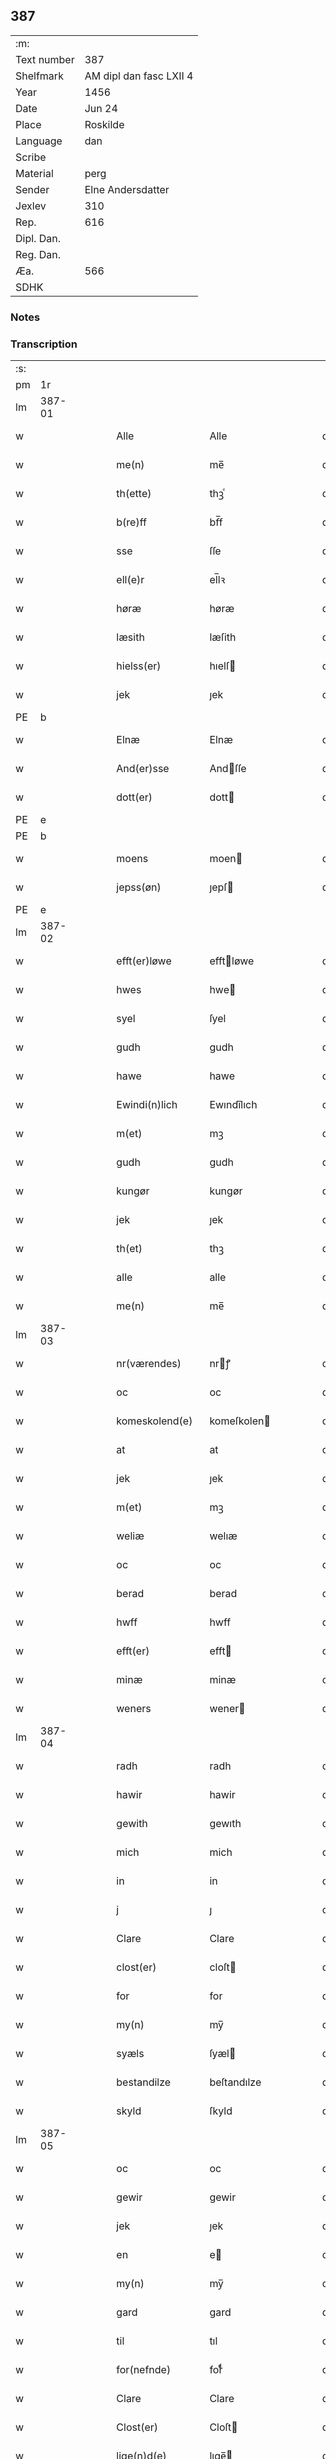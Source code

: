 ** 387
| :m:         |                         |
| Text number | 387                     |
| Shelfmark   | AM dipl dan fasc LXII 4 |
| Year        | 1456                    |
| Date        | Jun 24                  |
| Place       | Roskilde                |
| Language    | dan                     |
| Scribe      |                         |
| Material    | perg                    |
| Sender      | Elne Andersdatter       |
| Jexlev      | 310                     |
| Rep.        | 616                     |
| Dipl. Dan.  |                         |
| Reg. Dan.   |                         |
| Æa.         | 566                     |
| SDHK        |                         |

*** Notes


*** Transcription
| :s: |        |   |   |   |   |                  |              |   |   |   |   |     |   |   |    |               |
| pm  |     1r |   |   |   |   |                  |              |   |   |   |   |     |   |   |    |               |
| lm  | 387-01 |   |   |   |   |                  |              |   |   |   |   |     |   |   |    |               |
| w   |        |   |   |   |   | Alle             | Alle         |   |   |   |   | dan |   |   |    |        387-01 |
| w   |        |   |   |   |   | me(n)            | me̅           |   |   |   |   | dan |   |   |    |        387-01 |
| w   |        |   |   |   |   | th(ette)         | thꝫͤ          |   |   |   |   | dan |   |   |    |        387-01 |
| w   |        |   |   |   |   | b(re)ff          | bf̅f          |   |   |   |   | dan |   |   |    |        387-01 |
| w   |        |   |   |   |   | sse              | ſſe          |   |   |   |   | dan |   |   |    |        387-01 |
| w   |        |   |   |   |   | ell(e)r          | el̅lꝛ         |   |   |   |   | dan |   |   |    |        387-01 |
| w   |        |   |   |   |   | høræ             | høræ         |   |   |   |   | dan |   |   |    |        387-01 |
| w   |        |   |   |   |   | læsith           | læſith       |   |   |   |   | dan |   |   |    |        387-01 |
| w   |        |   |   |   |   | hielss(er)       | hıelſ       |   |   |   |   | dan |   |   |    |        387-01 |
| w   |        |   |   |   |   | jek              | ȷek          |   |   |   |   | dan |   |   |    |        387-01 |
| PE  | b      |    |   |   |   |                      |              |   |   |   |   |     |   |   |   |               |
| w   |        |   |   |   |   | Elnæ             | Elnæ         |   |   |   |   | dan |   |   |    |        387-01 |
| w   |        |   |   |   |   | And(er)sse       | Andſſe      |   |   |   |   | dan |   |   |    |        387-01 |
| w   |        |   |   |   |   | dott(er)         | dott        |   |   |   |   | dan |   |   |    |        387-01 |
| PE  | e      |    |   |   |   |                      |              |   |   |   |   |     |   |   |   |               |
| PE  | b      |    |   |   |   |                      |              |   |   |   |   |     |   |   |   |               |
| w   |        |   |   |   |   | moens            | moen        |   |   |   |   | dan |   |   |    |        387-01 |
| w   |        |   |   |   |   | jepss(øn)        | ȷepſ        |   |   |   |   | dan |   |   |    |        387-01 |
| PE  | e      |    |   |   |   |                      |              |   |   |   |   |     |   |   |   |               |
| lm  | 387-02 |   |   |   |   |                  |              |   |   |   |   |     |   |   |    |               |
| w   |        |   |   |   |   | efft(er)løwe     | efftløwe    |   |   |   |   | dan |   |   |    |        387-02 |
| w   |        |   |   |   |   | hwes             | hwe         |   |   |   |   | dan |   |   |    |        387-02 |
| w   |        |   |   |   |   | syel             | ſyel         |   |   |   |   | dan |   |   |    |        387-02 |
| w   |        |   |   |   |   | gudh             | gudh         |   |   |   |   | dan |   |   |    |        387-02 |
| w   |        |   |   |   |   | hawe             | hawe         |   |   |   |   | dan |   |   |    |        387-02 |
| w   |        |   |   |   |   | Ewindi(n)lich    | Ewındı̅lıch   |   |   |   |   | dan |   |   |    |        387-02 |
| w   |        |   |   |   |   | m(et)            | mꝫ           |   |   |   |   | dan |   |   |    |        387-02 |
| w   |        |   |   |   |   | gudh             | gudh         |   |   |   |   | dan |   |   |    |        387-02 |
| w   |        |   |   |   |   | kungør           | kungør       |   |   |   |   | dan |   |   |    |        387-02 |
| w   |        |   |   |   |   | jek              | ȷek          |   |   |   |   | dan |   |   |    |        387-02 |
| w   |        |   |   |   |   | th(et)           | thꝫ          |   |   |   |   | dan |   |   |    |        387-02 |
| w   |        |   |   |   |   | alle             | alle         |   |   |   |   | dan |   |   |    |        387-02 |
| w   |        |   |   |   |   | me(n)            | me̅           |   |   |   |   | dan |   |   |    |        387-02 |
| lm  | 387-03 |   |   |   |   |                  |              |   |   |   |   |     |   |   |    |               |
| w   |        |   |   |   |   | nr(værendes)     | nrꝭ         |   |   |   |   | dan |   |   |    |        387-03 |
| w   |        |   |   |   |   | oc               | oc           |   |   |   |   | dan |   |   |    |        387-03 |
| w   |        |   |   |   |   | komeskolend(e)   | komeſkolen  |   |   |   |   | dan |   |   |    |        387-03 |
| w   |        |   |   |   |   | at               | at           |   |   |   |   | dan |   |   |    |        387-03 |
| w   |        |   |   |   |   | jek              | ȷek          |   |   |   |   | dan |   |   |    |        387-03 |
| w   |        |   |   |   |   | m(et)            | mꝫ           |   |   |   |   | dan |   |   |    |        387-03 |
| w   |        |   |   |   |   | weliæ            | welıæ        |   |   |   |   | dan |   |   |    |        387-03 |
| w   |        |   |   |   |   | oc               | oc           |   |   |   |   | dan |   |   |    |        387-03 |
| w   |        |   |   |   |   | berad            | berad        |   |   |   |   | dan |   |   |    |        387-03 |
| w   |        |   |   |   |   | hwff             | hwff         |   |   |   |   | dan |   |   |    |        387-03 |
| w   |        |   |   |   |   | efft(er)         | efft        |   |   |   |   | dan |   |   |    |        387-03 |
| w   |        |   |   |   |   | minæ             | minæ         |   |   |   |   | dan |   |   |    |        387-03 |
| w   |        |   |   |   |   | weners           | wener       |   |   |   |   | dan |   |   |    |        387-03 |
| lm  | 387-04 |   |   |   |   |                  |              |   |   |   |   |     |   |   |    |               |
| w   |        |   |   |   |   | radh             | radh         |   |   |   |   | dan |   |   |    |        387-04 |
| w   |        |   |   |   |   | hawir            | hawir        |   |   |   |   | dan |   |   |    |        387-04 |
| w   |        |   |   |   |   | gewith           | gewıth       |   |   |   |   | dan |   |   |    |        387-04 |
| w   |        |   |   |   |   | mich             | mich         |   |   |   |   | dan |   |   |    |        387-04 |
| w   |        |   |   |   |   | in               | in           |   |   |   |   | dan |   |   |    |        387-04 |
| w   |        |   |   |   |   | j                | ȷ            |   |   |   |   | dan |   |   |    |        387-04 |
| w   |        |   |   |   |   | Clare            | Clare        |   |   |   |   | dan |   |   |    |        387-04 |
| w   |        |   |   |   |   | clost(er)        | cloſt       |   |   |   |   | dan |   |   |    |        387-04 |
| w   |        |   |   |   |   | for              | for          |   |   |   |   | dan |   |   |    |        387-04 |
| w   |        |   |   |   |   | my(n)            | my̅           |   |   |   |   | dan |   |   |    |        387-04 |
| w   |        |   |   |   |   | syæls            | ſyæl        |   |   |   |   | dan |   |   |    |        387-04 |
| w   |        |   |   |   |   | bestandilze      | beſtandılze  |   |   |   |   | dan |   |   |    |        387-04 |
| w   |        |   |   |   |   | skyld            | ſkyld        |   |   |   |   | dan |   |   |    |        387-04 |
| lm  | 387-05 |   |   |   |   |                  |              |   |   |   |   |     |   |   |    |               |
| w   |        |   |   |   |   | oc               | oc           |   |   |   |   | dan |   |   |    |        387-05 |
| w   |        |   |   |   |   | gewir            | gewir        |   |   |   |   | dan |   |   |    |        387-05 |
| w   |        |   |   |   |   | jek              | ȷek          |   |   |   |   | dan |   |   |    |        387-05 |
| w   |        |   |   |   |   | en               | e           |   |   |   |   | dan |   |   |    |        387-05 |
| w   |        |   |   |   |   | my(n)            | my̅           |   |   |   |   | dan |   |   |    |        387-05 |
| w   |        |   |   |   |   | gard             | gard         |   |   |   |   | dan |   |   |    |        387-05 |
| w   |        |   |   |   |   | til              | tıl          |   |   |   |   | dan |   |   |    |        387-05 |
| w   |        |   |   |   |   | for(nefnde)      | forͩͤ          |   |   |   |   | dan |   |   |    |        387-05 |
| w   |        |   |   |   |   | Clare            | Clare        |   |   |   |   | dan |   |   |    |        387-05 |
| w   |        |   |   |   |   | Clost(er)        | Cloſt       |   |   |   |   | dan |   |   |    |        387-05 |
| w   |        |   |   |   |   | lige(n)d(e)      | lıge̅        |   |   |   |   | dan |   |   |    |        387-05 |
| w   |        |   |   |   |   | j                | j            |   |   |   |   | dan |   |   |    |        387-05 |
| w   |        |   |   |   |   | helløff          | helløff      |   |   |   |   | dan |   |   |    |        387-05 |
| w   |        |   |   |   |   | magle            | magle        |   |   |   |   | dan |   |   |    |        387-05 |
| w   |        |   |   |   |   | j                | j            |   |   |   |   | dan |   |   |    |        387-05 |
| w   |        |   |   |   |   | tyde¦biærghr(um) | tyde¦bıærghꝝ |   |   |   |   | dan |   |   |    | 387-05—387-06 |
| w   |        |   |   |   |   | oc               | oc           |   |   |   |   | dan |   |   |    |        387-06 |
| w   |        |   |   |   |   | skyldh(e)r       | ſkyldh̅ꝛ      |   |   |   |   | dan |   |   |    |        387-06 |
| w   |        |   |   |   |   | arlich           | arlıch       |   |   |   |   | dan |   |   |    |        387-06 |
| w   |        |   |   |   |   | aars             | aar         |   |   |   |   | dan |   |   |    |        387-06 |
| w   |        |   |   |   |   | j                | j            |   |   |   |   | dan |   |   |    |        387-06 |
| w   |        |   |   |   |   | p(und)           | pͩ            |   |   |   |   | dan |   |   |    |        387-06 |
| w   |        |   |   |   |   | korn             | kor         |   |   |   |   | dan |   |   |    |        387-06 |
| w   |        |   |   |   |   | j                | j            |   |   |   |   | dan |   |   |    |        387-06 |
| w   |        |   |   |   |   | s(killing)       |             |   |   |   |   | dan |   |   |    |        387-06 |
| w   |        |   |   |   |   | g(rot)           | gꝭ           |   |   |   |   | dan |   |   |    |        387-06 |
| w   |        |   |   |   |   | oc               | oc           |   |   |   |   | dan |   |   |    |        387-06 |
| w   |        |   |   |   |   | m(et)            | mꝫ           |   |   |   |   | dan |   |   |    |        387-06 |
| w   |        |   |   |   |   | andre            | andre        |   |   |   |   | dan |   |   |    |        387-06 |
| w   |        |   |   |   |   | sma              | ſma          |   |   |   |   | dan |   |   | =  |        387-06 |
| w   |        |   |   |   |   | r(e)dzle         | rdzle       |   |   |   |   | dan |   |   | == |        387-06 |
| lm  | 387-07 |   |   |   |   |                  |              |   |   |   |   |     |   |   |    |               |
| w   |        |   |   |   |   | hwilken          | hwılken      |   |   |   |   | dan |   |   |    |        387-07 |
| w   |        |   |   |   |   | for(nefnde)      | forͩͤ          |   |   |   |   | dan |   |   |    |        387-07 |
| w   |        |   |   |   |   | gard             | gard         |   |   |   |   | dan |   |   |    |        387-07 |
| w   |        |   |   |   |   | oc               | oc           |   |   |   |   | dan |   |   |    |        387-07 |
| w   |        |   |   |   |   | goz              | goz          |   |   |   |   | dan |   |   |    |        387-07 |
| w   |        |   |   |   |   | som              | ſo          |   |   |   |   | dan |   |   |    |        387-07 |
| w   |        |   |   |   |   | mich             | mich         |   |   |   |   | dan |   |   |    |        387-07 |
| w   |        |   |   |   |   | ær               | ær           |   |   |   |   | dan |   |   |    |        387-07 |
| w   |        |   |   |   |   | til              | tıl          |   |   |   |   | dan |   |   |    |        387-07 |
| w   |        |   |   |   |   | ko(m)men         | ko̅me        |   |   |   |   | dan |   |   |    |        387-07 |
| w   |        |   |   |   |   | aff              | aff          |   |   |   |   | dan |   |   |    |        387-07 |
| w   |        |   |   |   |   | reth             | reth         |   |   |   |   | dan |   |   |    |        387-07 |
| w   |        |   |   |   |   | arff             | arff         |   |   |   |   | dan |   |   |    |        387-07 |
| w   |        |   |   |   |   | efft(er)         | efft        |   |   |   |   | dan |   |   |    |        387-07 |
| lm  | 387-08 |   |   |   |   |                  |              |   |   |   |   |     |   |   |    |               |
| w   |        |   |   |   |   | minæ             | minæ         |   |   |   |   | dan |   |   |    |        387-08 |
| w   |        |   |   |   |   | foreldre         | foreldre     |   |   |   |   | dan |   |   |    |        387-08 |
| w   |        |   |   |   |   | oc               | oc           |   |   |   |   | dan |   |   |    |        387-08 |
| w   |        |   |   |   |   | ken(n)es         | ken̅e        |   |   |   |   | dan |   |   |    |        387-08 |
| w   |        |   |   |   |   | jek              | jek          |   |   |   |   | dan |   |   |    |        387-08 |
| w   |        |   |   |   |   | mich             | mich         |   |   |   |   | dan |   |   |    |        387-08 |
| w   |        |   |   |   |   | ath              | ath          |   |   |   |   | dan |   |   |    |        387-08 |
| w   |        |   |   |   |   | hawæ             | hawæ         |   |   |   |   | dan |   |   |    |        387-08 |
| w   |        |   |   |   |   | skøt             | ſkøt         |   |   |   |   | dan |   |   |    |        387-08 |
| w   |        |   |   |   |   | oc               | oc           |   |   |   |   | dan |   |   |    |        387-08 |
| w   |        |   |   |   |   | op lad(it)       | op ladͭ       |   |   |   |   | dan |   |   |    |        387-08 |
| w   |        |   |   |   |   | oc               | oc           |   |   |   |   | dan |   |   |    |        387-08 |
| w   |        |   |   |   |   | affhe(n)th       | affhe̅th      |   |   |   |   | dan |   |   |    |        387-08 |
| lm  | 387-09 |   |   |   |   |                  |              |   |   |   |   |     |   |   |    |               |
| w   |        |   |   |   |   | oc               | oc           |   |   |   |   | dan |   |   |    |        387-09 |
| w   |        |   |   |   |   | skødh(e)r        | ſkødh̅ꝛ       |   |   |   |   | dan |   |   |    |        387-09 |
| w   |        |   |   |   |   | oc               | oc           |   |   |   |   | dan |   |   |    |        387-09 |
| w   |        |   |   |   |   | op ladh(e)r      | op ladhꝛ̅     |   |   |   |   | dan |   |   |    |        387-09 |
| w   |        |   |   |   |   | oc               | oc           |   |   |   |   | dan |   |   |    |        387-09 |
| w   |        |   |   |   |   | aff he(n)ndh(e)r | aff he̅ndhꝛ̅   |   |   |   |   | dan |   |   |    |        387-09 |
| w   |        |   |   |   |   | m(et)            | mꝫ           |   |   |   |   | dan |   |   |    |        387-09 |
| w   |        |   |   |   |   | th(ette)         | thꝫͤ          |   |   |   |   | dan |   |   |    |        387-09 |
| w   |        |   |   |   |   | mith             | mith         |   |   |   |   | dan |   |   |    |        387-09 |
| w   |        |   |   |   |   | wpnæ             | wpnæ         |   |   |   |   | dan |   |   |    |        387-09 |
| w   |        |   |   |   |   | b(re)ff          | bf̅f          |   |   |   |   | dan |   |   |    |        387-09 |
| w   |        |   |   |   |   | for(nefnde)      | forͩͤ          |   |   |   |   | dan |   |   |    |        387-09 |
| w   |        |   |   |   |   | gard             | gard         |   |   |   |   | dan |   |   |    |        387-09 |
| lm  | 387-10 |   |   |   |   |                  |              |   |   |   |   |     |   |   |    |               |
| w   |        |   |   |   |   | oc               | oc           |   |   |   |   | dan |   |   |    |        387-10 |
| w   |        |   |   |   |   | goz              | goz          |   |   |   |   | dan |   |   |    |        387-10 |
| w   |        |   |   |   |   | til              | tıl          |   |   |   |   | dan |   |   |    |        387-10 |
| w   |        |   |   |   |   | Ewindh(e)lich    | Ewındh̅lıch   |   |   |   |   | dan |   |   |    |        387-10 |
| w   |        |   |   |   |   | æye              | æye          |   |   |   |   | dan |   |   |    |        387-10 |
| w   |        |   |   |   |   | fra              | fra          |   |   |   |   | dan |   |   |    |        387-10 |
| w   |        |   |   |   |   | mich             | mich         |   |   |   |   | dan |   |   |    |        387-10 |
| w   |        |   |   |   |   | oc               | oc           |   |   |   |   | dan |   |   |    |        387-10 |
| w   |        |   |   |   |   | minæ             | minæ         |   |   |   |   | dan |   |   |    |        387-10 |
| w   |        |   |   |   |   | rethe            | rethe        |   |   |   |   | dan |   |   |    |        387-10 |
| w   |        |   |   |   |   | arwin(n)ghæ      | arwin̅ghæ     |   |   |   |   | dan |   |   |    |        387-10 |
| w   |        |   |   |   |   | oc               | oc           |   |   |   |   | dan |   |   |    |        387-10 |
| w   |        |   |   |   |   | til              | tıl          |   |   |   |   | dan |   |   |    |        387-10 |
| w   |        |   |   |   |   | for(nefnde)      | forͩͤ          |   |   |   |   | dan |   |   |    |        387-10 |
| lm  | 387-11 |   |   |   |   |                  |              |   |   |   |   |     |   |   |    |               |
| w   |        |   |   |   |   | Clare            | Clare        |   |   |   |   | dan |   |   |    |        387-11 |
| w   |        |   |   |   |   | Clost(er)        | Cloſt       |   |   |   |   | dan |   |   |    |        387-11 |
| w   |        |   |   |   |   | j                | j            |   |   |   |   | dan |   |   |    |        387-11 |
| w   |        |   |   |   |   | mod              | mod          |   |   |   |   | dan |   |   |    |        387-11 |
| w   |        |   |   |   |   | hwærs            | hwær        |   |   |   |   | dan |   |   |    |        387-11 |
| w   |        |   |   |   |   | mans             | man         |   |   |   |   | dan |   |   |    |        387-11 |
| w   |        |   |   |   |   | gensielze        | genſielze    |   |   |   |   | dan |   |   |    |        387-11 |
| w   |        |   |   |   |   | m(et)            | mꝫ           |   |   |   |   | dan |   |   |    |        387-11 |
| w   |        |   |   |   |   | agh(e)r          | agh̅ꝛ         |   |   |   |   | dan |   |   |    |        387-11 |
| w   |        |   |   |   |   | æng              | æng          |   |   |   |   | dan |   |   |    |        387-11 |
| w   |        |   |   |   |   | skow             | ſkow         |   |   |   |   | dan |   |   |    |        387-11 |
| w   |        |   |   |   |   | oc               | oc           |   |   |   |   | dan |   |   |    |        387-11 |
| w   |        |   |   |   |   | fesk¦ewatn       | feſk¦ewat   |   |   |   |   | dan |   |   |    | 387-11—387-12 |
| w   |        |   |   |   |   | wot              | wot          |   |   |   |   | dan |   |   |    |        387-12 |
| w   |        |   |   |   |   | oc               | oc           |   |   |   |   | dan |   |   |    |        387-12 |
| w   |        |   |   |   |   | tywrt            | tywrt        |   |   |   |   | dan |   |   |    |        387-12 |
| w   |        |   |   |   |   | j                | j            |   |   |   |   | dan |   |   |    |        387-12 |
| w   |        |   |   |   |   | hwat             | hwat         |   |   |   |   | dan |   |   |    |        387-12 |
| w   |        |   |   |   |   | th(et)           | thꝫ          |   |   |   |   | dan |   |   |    |        387-12 |
| w   |        |   |   |   |   | helst            | helſt        |   |   |   |   | dan |   |   |    |        387-12 |
| w   |        |   |   |   |   | hedh(e)r         | hedh̅ꝛ        |   |   |   |   | dan |   |   |    |        387-12 |
| w   |        |   |   |   |   | ell(e)r          | ell̅ꝛ         |   |   |   |   | dan |   |   |    |        387-12 |
| w   |        |   |   |   |   | neffnes          | neffne      |   |   |   |   | dan |   |   |    |        387-12 |
| w   |        |   |   |   |   | kaan             | kaa         |   |   |   |   | dan |   |   |    |        387-12 |
| w   |        |   |   |   |   | oc               | oc           |   |   |   |   | dan |   |   |    |        387-12 |
| w   |        |   |   |   |   | unte             | unte         |   |   |   |   | dan |   |   |    |        387-12 |
| lm  | 387-13 |   |   |   |   |                  |              |   |   |   |   |     |   |   |    |               |
| w   |        |   |   |   |   | wndh(e)ntag(it)  | wndh̅ntagͭ     |   |   |   |   | dan |   |   |    |        387-13 |
| w   |        |   |   |   |   | oc               | oc           |   |   |   |   | dan |   |   |    |        387-13 |
| w   |        |   |   |   |   | til              | tıl          |   |   |   |   | dan |   |   |    |        387-13 |
| w   |        |   |   |   |   | byndh(e)r        | byndh̅ꝛ       |   |   |   |   | dan |   |   |    |        387-13 |
| w   |        |   |   |   |   | jek              | ȷek          |   |   |   |   | dan |   |   |    |        387-13 |
| w   |        |   |   |   |   | mich             | mich         |   |   |   |   | dan |   |   |    |        387-13 |
| w   |        |   |   |   |   | oc               | oc           |   |   |   |   | dan |   |   |    |        387-13 |
| w   |        |   |   |   |   | minæ             | minæ         |   |   |   |   | dan |   |   |    |        387-13 |
| w   |        |   |   |   |   | arwi(n)nge       | arwı̅nge      |   |   |   |   | dan |   |   |    |        387-13 |
| w   |        |   |   |   |   | ath              | ath          |   |   |   |   | dan |   |   |    |        387-13 |
| w   |        |   |   |   |   | frij             | frij         |   |   |   |   | dan |   |   |    |        387-13 |
| w   |        |   |   |   |   | oc               | oc           |   |   |   |   | dan |   |   |    |        387-13 |
| w   |        |   |   |   |   | he(m)læ          | he̅læ         |   |   |   |   | dan |   |   |    |        387-13 |
| lm  | 387-14 |   |   |   |   |                  |              |   |   |   |   |     |   |   |    |               |
| w   |        |   |   |   |   | for(nefnde)      | forͩͤ          |   |   |   |   | dan |   |   |    |        387-14 |
| w   |        |   |   |   |   | Clara            | Clara        |   |   |   |   | dan |   |   |    |        387-14 |
| w   |        |   |   |   |   | Clost(er)        | Cloſt       |   |   |   |   | dan |   |   |    |        387-14 |
| w   |        |   |   |   |   | th(e)n           | th̅          |   |   |   |   | dan |   |   |    |        387-14 |
| w   |        |   |   |   |   | for(nefnde)      | forͩͤ          |   |   |   |   | dan |   |   |    |        387-14 |
| w   |        |   |   |   |   | gard             | gard         |   |   |   |   | dan |   |   |    |        387-14 |
| w   |        |   |   |   |   | oc               | oc           |   |   |   |   | dan |   |   |    |        387-14 |
| w   |        |   |   |   |   | goz              | goz          |   |   |   |   | dan |   |   |    |        387-14 |
| w   |        |   |   |   |   | for              | for          |   |   |   |   | dan |   |   |    |        387-14 |
| w   |        |   |   |   |   | hwers            | hwer        |   |   |   |   | dan |   |   |    |        387-14 |
| w   |        |   |   |   |   | manz             | manz         |   |   |   |   | dan |   |   |    |        387-14 |
| w   |        |   |   |   |   | til              | tıl          |   |   |   |   | dan |   |   |    |        387-14 |
| w   |        |   |   |   |   | talæ             | talæ         |   |   |   |   | dan |   |   |    |        387-14 |
| w   |        |   |   |   |   | th(e)r           | th̅ꝛ          |   |   |   |   | dan |   |   |    |        387-14 |
| lm  | 387-15 |   |   |   |   |                  |              |   |   |   |   |     |   |   |    |               |
| w   |        |   |   |   |   | til              | tıl          |   |   |   |   | dan |   |   |    |        387-15 |
| w   |        |   |   |   |   | kan              | ka          |   |   |   |   | dan |   |   |    |        387-15 |
| w   |        |   |   |   |   | talæ             | talæ         |   |   |   |   | dan |   |   |    |        387-15 |
| w   |        |   |   |   |   | m(et)            | mꝫ           |   |   |   |   | dan |   |   |    |        387-15 |
| w   |        |   |   |   |   | landz            | landz        |   |   |   |   | dan |   |   |    |        387-15 |
| w   |        |   |   |   |   | loff             | loff         |   |   |   |   | dan |   |   |    |        387-15 |
| w   |        |   |   |   |   | ell(e)r          | el̅lꝛ         |   |   |   |   | dan |   |   |    |        387-15 |
| w   |        |   |   |   |   | nogh(e)r         | nogh̅ꝛ        |   |   |   |   | dan |   |   |    |        387-15 |
| w   |        |   |   |   |   | anne(n)          | anne̅         |   |   |   |   | dan |   |   |    |        387-15 |
| w   |        |   |   |   |   | ret              | ret          |   |   |   |   | dan |   |   |    |        387-15 |
| w   |        |   |   |   |   | til              | tıl          |   |   |   |   | dan |   |   |    |        387-15 |
| w   |        |   |   |   |   | ydh(e)rmere      | ydh̅ꝛmere     |   |   |   |   | dan |   |   |    |        387-15 |
| w   |        |   |   |   |   | wisse            | wıſſe        |   |   |   |   | dan |   |   |    |        387-15 |
| lm  | 387-16 |   |   |   |   |                  |              |   |   |   |   |     |   |   |    |               |
| w   |        |   |   |   |   | oc               | oc           |   |   |   |   | dan |   |   |    |        387-16 |
| w   |        |   |   |   |   | forwarin(n)g     | forwarin̅g    |   |   |   |   | dan |   |   |    |        387-16 |
| w   |        |   |   |   |   | he(n)gh(e)r      | he̅gh̅ꝛ        |   |   |   |   | dan |   |   |    |        387-16 |
| w   |        |   |   |   |   | jek              | ȷek          |   |   |   |   | dan |   |   |    |        387-16 |
| w   |        |   |   |   |   | mith             | mith         |   |   |   |   | dan |   |   |    |        387-16 |
| w   |        |   |   |   |   | Jncigle          | Jncigle      |   |   |   |   | dan |   |   |    |        387-16 |
| w   |        |   |   |   |   | m(et)            | mꝫ           |   |   |   |   | dan |   |   |    |        387-16 |
| w   |        |   |   |   |   | weliæ            | welıæ        |   |   |   |   | dan |   |   |    |        387-16 |
| w   |        |   |   |   |   | oc               | oc           |   |   |   |   | dan |   |   |    |        387-16 |
| w   |        |   |   |   |   | m(et)            | mꝫ           |   |   |   |   | dan |   |   |    |        387-16 |
| w   |        |   |   |   |   | widschap         | wıdſchap     |   |   |   |   | dan |   |   |    |        387-16 |
| w   |        |   |   |   |   | nedh(e)n         | nedh̅        |   |   |   |   | dan |   |   |    |        387-16 |
| lm  | 387-17 |   |   |   |   |                  |              |   |   |   |   |     |   |   |    |               |
| w   |        |   |   |   |   | for              | for          |   |   |   |   | dan |   |   |    |        387-17 |
| w   |        |   |   |   |   | th(ette)         | thꝫͤ          |   |   |   |   | dan |   |   |    |        387-17 |
| w   |        |   |   |   |   | b(re)ff          | bf̅f          |   |   |   |   | dan |   |   |    |        387-17 |
| w   |        |   |   |   |   | oc               | oc           |   |   |   |   | dan |   |   |    |        387-17 |
| w   |        |   |   |   |   | bed(e)           | be          |   |   |   |   | dan |   |   |    |        387-17 |
| w   |        |   |   |   |   | jek              | ȷek          |   |   |   |   | dan |   |   |    |        387-17 |
| w   |        |   |   |   |   | godhæ            | godhæ        |   |   |   |   | dan |   |   |    |        387-17 |
| w   |        |   |   |   |   | menz             | menz         |   |   |   |   | dan |   |   |    |        387-17 |
| w   |        |   |   |   |   | Jncegle          | Jncegle      |   |   |   |   | dan |   |   |    |        387-17 |
| w   |        |   |   |   |   | so               | ſo           |   |   |   |   | dan |   |   |    |        387-17 |
| w   |        |   |   |   |   | som              | ſo          |   |   |   |   | dan |   |   |    |        387-17 |
| w   |        |   |   |   |   | ær               | ær           |   |   |   |   | dan |   |   |    |        387-17 |
| PE  | b      |    |   |   |   |                      |              |   |   |   |   |     |   |   |   |               |
| w   |        |   |   |   |   | jep              | ȷep          |   |   |   |   | dan |   |   |    |        387-17 |
| w   |        |   |   |   |   | jenss(øn)        | ȷenſ        |   |   |   |   | dan |   |   |    |        387-17 |
| PE  | e      |    |   |   |   |                      |              |   |   |   |   |     |   |   |   |               |
| w   |        |   |   |   |   | høff¦uitzma(m)   | høff¦uitzma̅  |   |   |   |   | dan |   |   |    | 387-17—387-18 |
| w   |        |   |   |   |   | pa               | pa           |   |   |   |   | dan |   |   |    |        387-18 |
| w   |        |   |   |   |   | haritzborg       | harıtzborg   |   |   |   |   | dan |   |   |    |        387-18 |
| w   |        |   |   |   |   | h(er)            | h̅            |   |   |   |   | dan |   |   |    |        387-18 |
| PE  | b      |    |   |   |   |                      |              |   |   |   |   |     |   |   |   |               |
| w   |        |   |   |   |   | jens             | ȷen         |   |   |   |   | dan |   |   |    |        387-18 |
| w   |        |   |   |   |   | s(i)wndhæss(øn)  | ſwndhæſ    |   |   |   |   | dan |   |   |    |        387-18 |
| PE  | e      |    |   |   |   |                      |              |   |   |   |   |     |   |   |   |               |
| w   |        |   |   |   |   | Canik            | Canik        |   |   |   |   | dan |   |   |    |        387-18 |
| w   |        |   |   |   |   | j                | j            |   |   |   |   | dan |   |   |    |        387-18 |
| w   |        |   |   |   |   | rosk(ilde)       | roſkꝭ        |   |   |   |   | dan |   |   |    |        387-18 |
| PE  | b      |    |   |   |   |                      |              |   |   |   |   |     |   |   |   |               |
| w   |        |   |   |   |   | jens             | ȷen         |   |   |   |   | dan |   |   |    |        387-18 |
| w   |        |   |   |   |   | mortinss(øn)     | mortınſ     |   |   |   |   | dan |   |   |    |        387-18 |
| PE  | e      |    |   |   |   |                      |              |   |   |   |   |     |   |   |   |               |
| w   |        |   |   |   |   | aff⟨-⟩¦waph(m)n  | aff⟨-⟩¦waph̅ |   |   |   |   | dan |   |   |    | 387-18-387-19 |
| PE  | b      |    |   |   |   |                      |              |   |   |   |   |     |   |   |   |               |
| w   |        |   |   |   |   | he(n)ric         | he̅rıc        |   |   |   |   | dan |   |   |    |        387-19 |
| w   |        |   |   |   |   | jenss(øn)        | ȷenſ        |   |   |   |   | dan |   |   |    |        387-19 |
| PE  | e      |    |   |   |   |                      |              |   |   |   |   |     |   |   |   |               |
| PE  | b      |    |   |   |   |                      |              |   |   |   |   |     |   |   |   |               |
| w   |        |   |   |   |   | boo              | boo          |   |   |   |   | dan |   |   |    |        387-19 |
| w   |        |   |   |   |   | jenss(øn)        | ȷenſ        |   |   |   |   | dan |   |   |    |        387-19 |
| PE  | e      |    |   |   |   |                      |              |   |   |   |   |     |   |   |   |               |
| w   |        |   |   |   |   | borgmest(er)     | borgmeſt    |   |   |   |   | dan |   |   |    |        387-19 |
| w   |        |   |   |   |   | i                | ı            |   |   |   |   | dan |   |   |    |        387-19 |
| w   |        |   |   |   |   | rosk(ilde)       | roſkꝭ        |   |   |   |   | dan |   |   |    |        387-19 |
| PE  | b      |    |   |   |   |                      |              |   |   |   |   |     |   |   |   |               |
| w   |        |   |   |   |   | he(m)mi(n)g      | he̅mi̅g        |   |   |   |   | dan |   |   |    |        387-19 |
| w   |        |   |   |   |   | p(er)ss(øn)      | ꝑſ          |   |   |   |   | dan |   |   |    |        387-19 |
| PE  | e      |    |   |   |   |                      |              |   |   |   |   |     |   |   |   |               |
| w   |        |   |   |   |   | radma(n)         | radma̅        |   |   |   |   | dan |   |   |    |        387-19 |
| lm  | 387-20 |   |   |   |   |                  |              |   |   |   |   |     |   |   |    |               |
| w   |        |   |   |   |   | j                | j            |   |   |   |   | dan |   |   |    |        387-20 |
| w   |        |   |   |   |   | samest(et)       | ſameſtꝫ      |   |   |   |   | dan |   |   |    |        387-20 |
| w   |        |   |   |   |   | Sc(ri)ptu(m)     | Scptu̅       |   |   |   |   | lat |   |   |    |        387-20 |
| PL  |      b |   |   |   |   |                  |              |   |   |   |   |     |   |   |    |               |
| w   |        |   |   |   |   | rosk(ildis)      | roſkꝭ        |   |   |   |   | lat |   |   |    |        387-20 |
| PL  |      e |   |   |   |   |                  |              |   |   |   |   |     |   |   |    |               |
| w   |        |   |   |   |   | natiuitas        | natiuita    |   |   |   |   | lat |   |   |    |        387-20 |
| w   |        |   |   |   |   | s(an)c(t)i       | ſcı̅          |   |   |   |   | lat |   |   |    |        387-20 |
| w   |        |   |   |   |   |                  |              |   |   |   |   | lat |   |   |    |        387-20 |
| w   |        |   |   |   |   | !jho(anne)s¡      | !ȷho̅¡        |   |   |   |   | lat |   |   |    |        387-20 |
| w   |        |   |   |   |   | baptista         | baptıſta     |   |   |   |   | lat |   |   |    |        387-20 |
| w   |        |   |   |   |   | Anno             | Anno         |   |   |   |   | lat |   |   |    |        387-20 |
| w   |        |   |   |   |   | d(omi)nj         | dnȷ̅          |   |   |   |   | lat |   |   |    |        387-20 |
| n   |        |   |   |   |   | M°               | ͦ            |   |   |   |   | lat |   |   |    |        387-20 |
| lm  | 387-21 |   |   |   |   |                  |              |   |   |   |   |     |   |   |    |               |
| n   |        |   |   |   |   | cd°              | cdͦ           |   |   |   |   | lat |   |   |    |        387-21 |
| n   |        |   |   |   |   | lvj              | lvj          |   |   |   |   | lat |   |   |    |        387-21 |
| w   |        |   |   |   |   | vt               | vt           |   |   |   |   | lat |   |   |    |        387-21 |
| w   |        |   |   |   |   | sup(ra)          | ſup         |   |   |   |   | lat |   |   |    |        387-21 |
| :e: |        |   |   |   |   |                  |              |   |   |   |   |     |   |   |    |               |
